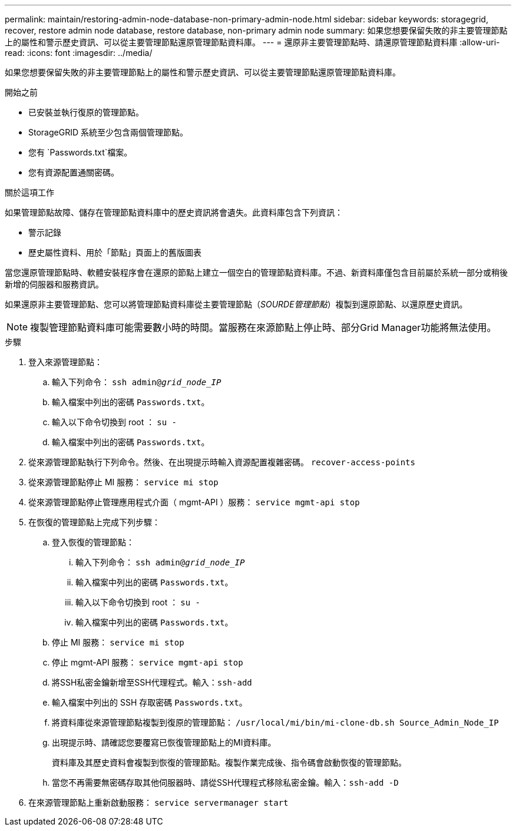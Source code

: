 ---
permalink: maintain/restoring-admin-node-database-non-primary-admin-node.html 
sidebar: sidebar 
keywords: storagegrid, recover, restore admin node database, restore database, non-primary admin node 
summary: 如果您想要保留失敗的非主要管理節點上的屬性和警示歷史資訊、可以從主要管理節點還原管理節點資料庫。 
---
= 還原非主要管理節點時、請還原管理節點資料庫
:allow-uri-read: 
:icons: font
:imagesdir: ../media/


[role="lead"]
如果您想要保留失敗的非主要管理節點上的屬性和警示歷史資訊、可以從主要管理節點還原管理節點資料庫。

.開始之前
* 已安裝並執行復原的管理節點。
* StorageGRID 系統至少包含兩個管理節點。
* 您有 `Passwords.txt`檔案。
* 您有資源配置通關密碼。


.關於這項工作
如果管理節點故障、儲存在管理節點資料庫中的歷史資訊將會遺失。此資料庫包含下列資訊：

* 警示記錄
* 歷史屬性資料、用於「節點」頁面上的舊版圖表


當您還原管理節點時、軟體安裝程序會在還原的節點上建立一個空白的管理節點資料庫。不過、新資料庫僅包含目前屬於系統一部分或稍後新增的伺服器和服務資訊。

如果還原非主要管理節點、您可以將管理節點資料庫從主要管理節點（_SOURDE管理節點_）複製到還原節點、以還原歷史資訊。


NOTE: 複製管理節點資料庫可能需要數小時的時間。當服務在來源節點上停止時、部分Grid Manager功能將無法使用。

.步驟
. 登入來源管理節點：
+
.. 輸入下列命令： `ssh admin@_grid_node_IP_`
.. 輸入檔案中列出的密碼 `Passwords.txt`。
.. 輸入以下命令切換到 root ： `su -`
.. 輸入檔案中列出的密碼 `Passwords.txt`。


. 從來源管理節點執行下列命令。然後、在出現提示時輸入資源配置複雜密碼。 `recover-access-points`
. 從來源管理節點停止 MI 服務： `service mi stop`
. 從來源管理節點停止管理應用程式介面（ mgmt-API ）服務： `service mgmt-api stop`
. 在恢復的管理節點上完成下列步驟：
+
.. 登入恢復的管理節點：
+
... 輸入下列命令： `ssh admin@_grid_node_IP_`
... 輸入檔案中列出的密碼 `Passwords.txt`。
... 輸入以下命令切換到 root ： `su -`
... 輸入檔案中列出的密碼 `Passwords.txt`。


.. 停止 MI 服務： `service mi stop`
.. 停止 mgmt-API 服務： `service mgmt-api stop`
.. 將SSH私密金鑰新增至SSH代理程式。輸入：``ssh-add``
.. 輸入檔案中列出的 SSH 存取密碼 `Passwords.txt`。
.. 將資料庫從來源管理節點複製到復原的管理節點： `/usr/local/mi/bin/mi-clone-db.sh Source_Admin_Node_IP`
.. 出現提示時、請確認您要覆寫已恢復管理節點上的MI資料庫。
+
資料庫及其歷史資料會複製到恢復的管理節點。複製作業完成後、指令碼會啟動恢復的管理節點。

.. 當您不再需要無密碼存取其他伺服器時、請從SSH代理程式移除私密金鑰。輸入：``ssh-add -D``


. 在來源管理節點上重新啟動服務： `service servermanager start`

